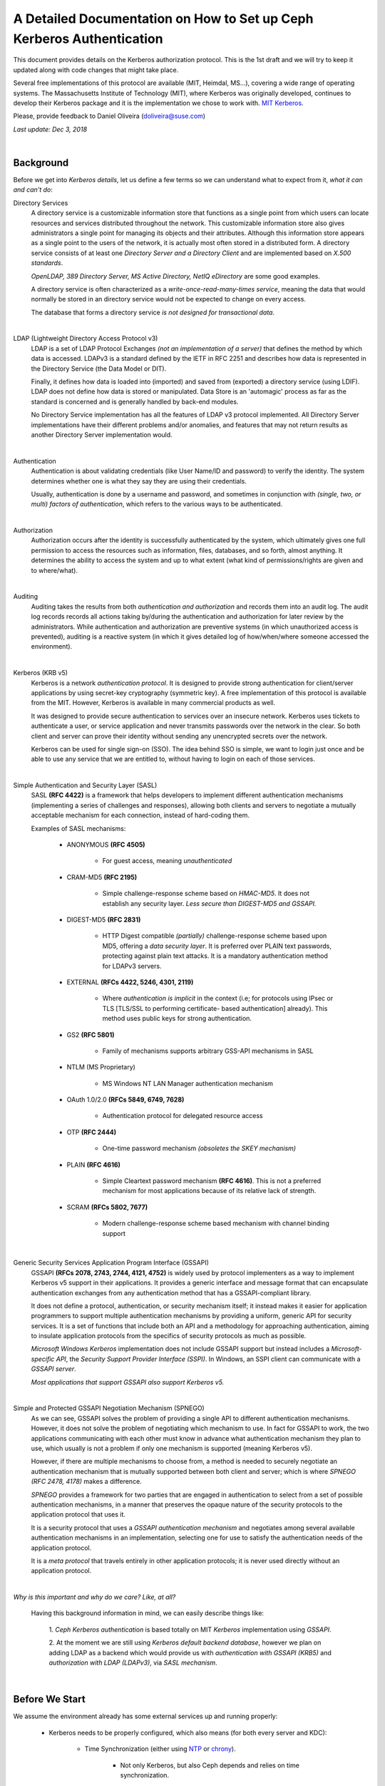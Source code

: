 ===============================================================================
A Detailed Documentation on How to Set up Ceph Kerberos Authentication
===============================================================================

This document provides details on the Kerberos authorization protocol. This is
the 1st draft and we will try to keep it updated along with code changes that
might take place.

Several free implementations of this protocol are available (MIT, Heimdal,
MS...), covering a wide range of operating systems. The Massachusetts
Institute of Technology (MIT), where Kerberos was originally developed,
continues to develop their Kerberos package and it is the implementation we
chose to work with. `MIT Kerberos <http://web.mit.edu/Kerberos/>`_.

Please, provide feedback to Daniel Oliveira (doliveira@suse.com)

*Last update: Dec 3, 2018*

|

Background
----------

Before we get into *Kerberos details*, let us define a few terms so we can
understand what to expect from it, *what it can and can't do*:

Directory Services
    A directory service is a customizable information store that functions as
    a single point from which users can locate resources and services
    distributed throughout the network. This customizable information store
    also gives administrators a single point for managing its objects and their
    attributes. Although this information store appears as a single point to
    the users of the network, it is actually most often stored in a distributed
    form. A directory service consists of at least one *Directory Server and a
    Directory Client* and are implemented based on *X.500 standards*.

    *OpenLDAP, 389 Directory Server, MS Active Directory, NetIQ eDirectory* are
    some good examples.

    A directory service is often characterized as a *write-once-read-many-times
    service*, meaning the data that would normally be stored in an directory
    service would not be expected to change on every access.

    The database that forms a directory service *is not designed for
    transactional data*.

|

LDAP (Lightweight Directory Access Protocol v3)
    LDAP is a set of LDAP Protocol Exchanges *(not an implementation of a
    server)* that defines the method by which data is accessed. LDAPv3 is a
    standard defined by the IETF in RFC 2251 and describes how data is
    represented in the Directory Service (the Data Model or DIT).

    Finally, it defines how data is loaded into (imported) and saved from
    (exported) a directory service (using LDIF). LDAP does not define how data
    is stored or manipulated. Data Store is an 'automagic' process as far as
    the standard is concerned and is generally handled by back-end modules.

    No Directory Service implementation has all the features of LDAP v3
    protocol implemented. All Directory Server implementations have their
    different problems and/or anomalies, and features that may not return
    results as another Directory Server implementation would.

|

Authentication
    Authentication is about validating credentials (like User Name/ID and
    password) to verify the identity. The system determines whether one is what
    they say they are using their credentials.

    Usually, authentication is done by a username and password, and sometimes
    in conjunction with *(single, two, or multi) factors of authentication*,
    which refers to the various ways to be authenticated.

|

Authorization
    Authorization occurs after the identity is successfully authenticated by
    the system, which ultimately gives one full permission to access the
    resources such as information, files, databases, and so forth, almost
    anything. It determines the ability to access the system and up to what
    extent (what kind of permissions/rights are given and to where/what).

|

Auditing
    Auditing takes the results from both *authentication and authorization* and
    records them into an audit log. The audit log records records all actions
    taking by/during the authentication and authorization for later review by
    the administrators. While authentication and authorization are preventive
    systems (in which unauthorized access is prevented), auditing is a reactive
    system (in which it gives detailed log of how/when/where someone accessed
    the environment).

|

Kerberos (KRB v5)
    Kerberos is a network *authentication protocol*. It is designed to provide
    strong authentication for client/server applications by using secret-key
    cryptography (symmetric key). A free implementation of this protocol is
    available from the MIT. However, Kerberos is available in many commercial
    products as well.

    It was designed to provide secure authentication to services over an
    insecure network. Kerberos uses tickets to authenticate a user, or service
    application and never transmits passwords over the network in the clear.
    So both client and server can prove their identity without sending any
    unencrypted secrets over the network.

    Kerberos can be used for single sign-on (SSO). The idea behind SSO is
    simple, we want to login just once and be able to use any service that we
    are entitled to, without having to login on each of those services.

|

Simple Authentication and Security Layer (SASL)
    SASL **(RFC 4422)** is a framework that helps developers to implement
    different authentication mechanisms (implementing a series of challenges
    and responses), allowing both clients and servers to negotiate a mutually
    acceptable mechanism for each connection, instead of hard-coding them.

    Examples of SASL mechanisms:

        * ANONYMOUS **(RFC 4505)**

            - For guest access, meaning *unauthenticated*

        * CRAM-MD5 **(RFC 2195)**

            - Simple challenge-response scheme based on *HMAC-MD5*.
              It does not establish any security layer. *Less secure than
              DIGEST-MD5 and GSSAPI.*

        * DIGEST-MD5 **(RFC 2831)**

            - HTTP Digest compatible *(partially)* challenge-response scheme
              based upon MD5, offering a *data security layer*. It is preferred
              over PLAIN text passwords, protecting against plain text attacks.
              It is a mandatory authentication method for LDAPv3 servers.

        * EXTERNAL **(RFCs 4422, 5246, 4301, 2119)**

            - Where *authentication is implicit* in the context (i.e; for
              protocols using IPsec or TLS [TLS/SSL to performing certificate-
              based authentication] already). This method uses public keys for
              strong authentication.

        * GS2 **(RFC 5801)**

            - Family of mechanisms supports arbitrary GSS-API mechanisms in
              SASL

        * NTLM (MS Proprietary)

            - MS Windows NT LAN Manager authentication mechanism

        * OAuth 1.0/2.0 **(RFCs 5849, 6749, 7628)**

            - Authentication protocol for delegated resource access

        * OTP **(RFC 2444)**

            - One-time password mechanism *(obsoletes the SKEY mechanism)*

        * PLAIN **(RFC 4616)**

            - Simple Cleartext password mechanism **(RFC 4616)**. This is not a
              preferred mechanism for most applications because of its relative
              lack of strength.

        * SCRAM **(RFCs 5802, 7677)**

            - Modern challenge-response scheme based mechanism with channel
              binding support

|

Generic Security Services Application Program Interface (GSSAPI)
    GSSAPI **(RFCs 2078, 2743, 2744, 4121, 4752)** is widely used by protocol
    implementers as a way to implement Kerberos v5 support in their
    applications. It provides a generic interface and message format that can
    encapsulate authentication exchanges from any authentication method that
    has a GSSAPI-compliant library.

    It does not define a protocol, authentication, or security mechanism
    itself; it instead makes it easier for application programmers to support
    multiple authentication mechanisms by providing a uniform, generic API for
    security services. It is a set of functions that include both an API and a
    methodology for approaching authentication, aiming to insulate application
    protocols from the specifics of security protocols as much as possible.

    *Microsoft Windows Kerberos* implementation does not include GSSAPI support
    but instead includes a *Microsoft-specific API*, the *Security Support
    Provider Interface (SSPI)*. In Windows, an SSPI client can communicate with
    a *GSSAPI server*.

    *Most applications that support GSSAPI also support Kerberos v5.*

|

Simple and Protected GSSAPI Negotiation Mechanism (SPNEGO)
    As we can see, GSSAPI solves the problem of providing a single API to
    different authentication mechanisms. However, it does not solve the problem
    of negotiating which mechanism to use. In fact for GSSAPI to work, the two
    applications communicating with each other must know in advance what
    authentication mechanism they plan to use, which usually is not a problem
    if only one mechanism is supported (meaning Kerberos v5).

    However, if there are multiple mechanisms to choose from, a method is
    needed to securely negotiate an authentication mechanism that is mutually
    supported between both client and server; which is where
    *SPNEGO (RFC 2478, 4178)* makes a difference.

    *SPNEGO* provides a framework for two parties that are engaged in
    authentication to select from a set of possible authentication mechanisms,
    in a manner that preserves the opaque nature of the security protocols to
    the application protocol that uses it.

    It is a security protocol that uses a *GSSAPI authentication mechanism* and
    negotiates among several available authentication mechanisms in an
    implementation, selecting one for use to satisfy the authentication needs
    of the application protocol.

    It is a *meta protocol* that travels entirely in other application
    protocols; it is never used directly without an application protocol.

|

*Why is this important and why do we care? Like, at all?*

    Having this background information in mind, we can easily describe things
    like:

        1. *Ceph Kerberos authentication* is based totally on MIT *Kerberos*
        implementation using *GSSAPI*.

        2. At the moment we are still using *Kerberos default backend
        database*, however we plan on adding LDAP as a backend which would
        provide us with *authentication with GSSAPI (KRB5)* and *authorization
        with LDAP (LDAPv3)*, via *SASL mechanism*.

|

Before We Start
---------------

We assume the environment already has some external services up and running
properly:

    * Kerberos needs to be properly configured, which also means (for both
      every server and KDC):

        - Time Synchronization (either using `NTP <http://www.ntp.org/>`_  or `chrony <https://chrony.tuxfamily.org/>`_).

            + Not only Kerberos, but also Ceph depends and relies on time
              synchronization.

        - DNS resolution

            + Both *(forward and reverse)* zones, with *fully qualified domain
              name (fqdn)* ``(hostname + domain.name)``

            + KDC discover can be set up to use DNS ``(srv resources)`` as
              service location protocol *(RFCs 2052, 2782)*, as well as *host
              or domain* to the *appropriate realm* ``(txt record)``.

            + Even though these DNS entries/settings are not required to run a
              ``Kerberos realm``, they certainly help to eliminate the need for
              manual configuration on all clients.

            + This is extremely important, once most of the Kerberos issues are
              usually related to name resolution. Kerberos is very picky when
              checking on systems names and host lookups.

    * Whenever possible, in order to avoid a *single point of failure*, set up
      a *backup, secondary, or slave*, for every piece/part in the
      infrastructure ``(ntp, dns, and kdc servers)``.


Also, the following *Kerberos terminology* is important:

    * Ticket

        - Tickets or Credentials, are a set of information that can be used to
          verify the client's identity. Kerberos tickets may be stored in a
          file, or they may exist only in memory.

        - The first ticket obtained is a ticket-granting ticket (TGT), which
          allows the clients to obtain additional tickets. These additional
          tickets give the client permission for specific services. The
          requesting and granting of these additional tickets happens
          transparently.

            + The TGT, which expires at a specified time, permits the client to
              obtain additional tickets, which give permission for specific
              services. The requesting and granting of these additional tickets
              is user-transparent.

    * Key Distribution Center (KDC).

        - The KDC creates a ticket-granting ticket (TGT) for the client,
          encrypts it using the client's password as the key, and sends the
          encrypted TGT back to the client. The client then attempts to decrypt
          the TGT, using its password. If the client successfully decrypts the
          TGT (i.e., if the client gave the correct password), it keeps the
          decrypted TGT, which indicates proof of the client's identity.

        -  The KDC is comprised of three components:

            + Kerberos database, which stores all the information about the
              principals and the realm they belong to, among other things.
            + Authentication service (AS)
            + Ticket-granting service (TGS)

    * Client

        - Either a *user, host or a service* who sends a request for a ticket.

    * Principal

        - It is a unique identity to which Kerberos can assign tickets.
          Principals can have an arbitrary number of components. Each component
          is separated by a component separator, generally ``/``. The last
          component is the *realm*, separated from the rest of the principal by
          the realm separator, generally ``@``.

        - If there is no realm component in the principal, then it will be
          assumed that the principal is in the default realm for the context in
          which it is being used.

        - Usually, a principal is divided into three parts:

            + The ``primary``, the ``instance``, and the ``realm``

            + The format of a typical Kerberos V5 principal is
              ``primary/instance@REALM``.

            + The ``primary`` is the first part of the principal. In the case
              of a user, it's the same as the ``username``. For a host, the
              primary is the word ``host``. For Ceph, will use ``ceph`` as a
              primary name which makes it easier to organize and identify Ceph
              related principals.

            + The ``instance`` is an optional string that qualifies the
              primary. The instance is separated from the primary by a slash
              ``/``. In the case of a user, the instance is usually ``null``,
              but a user might also have an additional principal, with an
              instance called ``admin``, which one uses to administrate a
              database.

              The principal ``johndoe@MYDOMAIN.COM`` is completely separate
              from the principal ``johndoe/admin@MYDOMAIN.COM``, with a
              separate password, and separate permissions. In the case of a
              host, the instance is the fully qualified hostname,
              i.e., ``osd1.MYDOMAIN.COM``.

            + The ``realm`` is the Kerberos realm. Usually, the Kerberos realm
              is the domain name, in *upper-case letters*. For example, the
              machine ``osd1.MYDOMAIN.COM`` would be in the realm
              ``MYDOMAIN.COM``.

    * Keytab

        - A keytab file stores the actual encryption key that can be used in
          lieu of a password challenge for a given principal. Creating keytab
          files are useful for noninteractive principals, such as *Service
          Principal Names*, which are often associated with long-running
          processes like Ceph daemons. A keytab file does not have to be a
          "1:1 mapping" to a single principal. Multiple different principal
          keys can be stored in a single keytab file:

            + The keytab file allows a user/service to authenticate without
              knowledge of the password. Due to this, *keytabs should be
              protected* with appropriate controls to prevent unauthorized
              users from authenticating with it.

            + The default client keytab file is ``/etc/krb5.keytab``

|

The 'Ceph side' of the things
------------------------------

In order to configure connections (from Ceph nodes) to the KDC:

1. Login to the Kerberos client (Ceph server nodes) and confirm it is properly
   configured, by checking and editing ``/etc/krb5.conf`` file properly:  ::

    /etc/krb5.conf
    [libdefaults]
        dns_canonicalize_hostname = false
        rdns = false
        forwardable = true
        dns_lookup_realm = true
        dns_lookup_kdc = true
        allow_weak_crypto = false
        default_realm = MYDOMAIN.COM
        default_ccache_name = KEYRING:persistent:%{uid}
    [realms]
        MYDOMAIN.COM = {
            kdc = kerberos.mydomain.com
            admin_server = kerberos.mydomain.com
            ...
        }
    ...


2. Login to the *KDC Server* and confirm it is properly configured to
   authenticate to the Kerberos realm in question:

    a. Kerberos related DNS RRs:  ::

        /var/lib/named/master/mydomain.com
        kerberos                IN A        192.168.10.21
        kerberos-slave          IN A        192.168.10.22
        _kerberos               IN TXT      "MYDOMAIN.COM"
        _kerberos._udp          IN SRV      1 0 88 kerberos
        _kerberos._tcp          IN SRV      1 0 88 kerberos
        _kerberos._udp          IN SRV      20 0 88 kerberos-slave
        _kerberos-master._udp   IN SRV      0 0 88 kerberos
        _kerberos-adm._tcp      IN SRV      0 0 749 kerberos
        _kpasswd._udp           IN SRV      0 0 464 kerberos
        ...


    b. KDC configuration file:  ::

        /var/lib/kerberos/krb5kdc/kdc.conf
        [kdcdefaults]
                kdc_ports = 750,88
        [realms]
                MYDOMAIN.COM = {
                    acl_file = /var/lib/kerberos/krb5kdc/kadm5.acl
                    admin_keytab = FILE:/var/lib/kerberos/krb5kdc/kadm5.keytab
                    default_principal_flags = +postdateable +forwardable +renewable +proxiable
                                                            +dup-skey -preauth -hwauth +service
                                                            +tgt-based +allow-tickets -pwchange
                                                            -pwservice
                    dict_file = /var/lib/kerberos/krb5kdc/kadm5.dict
                    key_stash_file = /var/lib/kerberos/krb5kdc/.k5.MYDOMAIN.COM
                    kdc_ports = 750,88
                    max_life = 0d 10h 0m 0s
                    max_renewable_life = 7d 0h 0m 0s
                }
        ...


3. Still on the KDC Server, run the Kerberos administration utility;
   ``kadmin.local`` so we can list all the principals already created.  ::

    kadmin.local:  listprincs
    K/M@MYDOMAIN.COM
    krbtgt/MYDOMAIN.COM@MYDOMAIN.COM
    kadmin/admin@MYDOMAIN.COM
    kadmin/changepw@MYDOMAIN.COM
    kadmin/history@MYDOMAIN.COM
    kadmin/kerberos.mydomain.com@MYDOMAIN.COM
    root/admin@MYDOMAIN.COM
    ...


4. Add a *principal for each Ceph cluster node* we want to be authenticated by
   Kerberos:

    a. Adding principals:  ::

        kadmin.local:  addprinc -randkey ceph/ceph-mon1
        Principal "ceph/ceph-mon1@MYDOMAIN.COM" created.
        kadmin.local:  addprinc -randkey ceph/ceph-osd1
        Principal "ceph/ceph-osd1@MYDOMAIN.COM" created.
        kadmin.local:  addprinc -randkey ceph/ceph-osd2
        Principal "ceph/ceph-osd2@MYDOMAIN.COM" created.
        kadmin.local:  addprinc -randkey ceph/ceph-osd3
        Principal "ceph/ceph-osd3@MYDOMAIN.COM" created.
        kadmin.local:  addprinc -randkey ceph/ceph-osd4
        Principal "ceph/ceph-osd4@MYDOMAIN.COM" created.
        kadmin.local:  listprincs
        K/M@MYDOMAIN.COM
        krbtgt/MYDOMAIN.COM@MYDOMAIN.COM
        kadmin/admin@MYDOMAIN.COM
        kadmin/changepw@MYDOMAIN.COM
        kadmin/history@MYDOMAIN.COM
        kadmin/kerberos.mydomain.com@MYDOMAIN.COM
        root/admin@MYDOMAIN.COM
        ceph/ceph-mon1@MYDOMAIN.COM
        ceph/ceph-osd1@MYDOMAIN.COM
        ceph/ceph-osd2@MYDOMAIN.COM
        ceph/ceph-osd3@MYDOMAIN.COM
        ceph/ceph-osd4@MYDOMAIN.COM
        ...


    b. This follows the same idea if we are creating a *user principal*  ::

        kadmin.local:  addprinc johndoe
        WARNING: no policy specified for johndoe@MYDOMAIN.COM; defaulting to no policy
        Enter password for principal "johndoe@MYDOMAIN.COM":
        Re-enter password for principal "johndoe@MYDOMAIN.COM":
        Principal "johndoe@MYDOMAIN.COM" created.
        ...


5. Create a *keytab file* for each Ceph cluster node:

    As the default client keytab file is ``/etc/krb5.keytab``, we will want to
    use a different file name, so we especify which *keytab file to create* and
    which *principal to export keys* from:  ::

        kadmin.local:  ktadd -k /etc/gss_client_mon1.ktab ceph/ceph-mon1
        Entry for principal ceph/ceph-mon1 with kvno 2, encryption type aes256-cts-hmac-sha1-96 added to keytab WRFILE:/etc/gss_client_mon1.ktab.
        Entry for principal ceph/ceph-mon1 with kvno 2, encryption type aes128-cts-hmac-sha1-96 added to keytab WRFILE:/etc/gss_client_mon1.ktab.
        Entry for principal ceph/ceph-mon1 with kvno 2, encryption type des3-cbc-sha1 added to keytab WRFILE:/etc/gss_client_mon1.ktab.
        Entry for principal ceph/ceph-mon1 with kvno 2, encryption type arcfour-hmac added to keytab WRFILE:/etc/gss_client_mon1.ktab.
        kadmin.local:  ktadd -k /etc/gss_client_osd1.ktab ceph/ceph-osd1
        Entry for principal ceph/ceph-osd1 with kvno 2, encryption type aes256-cts-hmac-sha1-96 added to keytab WRFILE:/etc/gss_client_osd1.ktab.
        Entry for principal ceph/ceph-osd1 with kvno 2, encryption type aes128-cts-hmac-sha1-96 added to keytab WRFILE:/etc/gss_client_osd1.ktab.
        Entry for principal ceph/ceph-osd1 with kvno 2, encryption type des3-cbc-sha1 added to keytab WRFILE:/etc/gss_client_osd1.ktab.
        Entry for principal ceph/ceph-osd1 with kvno 2, encryption type arcfour-hmac added to keytab WRFILE:/etc/gss_client_osd1.ktab.
        kadmin.local:  ktadd -k /etc/gss_client_osd2.ktab ceph/ceph-osd2
        Entry for principal ceph/ceph-osd2 with kvno 2, encryption type aes256-cts-hmac-sha1-96 added to keytab WRFILE:/etc/gss_client_osd2.ktab.
        Entry for principal ceph/ceph-osd2 with kvno 2, encryption type aes128-cts-hmac-sha1-96 added to keytab WRFILE:/etc/gss_client_osd2.ktab.
        Entry for principal ceph/ceph-osd2 with kvno 2, encryption type des3-cbc-sha1 added to keytab WRFILE:/etc/gss_client_osd2.ktab.
        Entry for principal ceph/ceph-osd2 with kvno 2, encryption type arcfour-hmac added to keytab WRFILE:/etc/gss_client_osd2.ktab.
        kadmin.local:  ktadd -k /etc/gss_client_osd3.ktab ceph/ceph-osd3
        Entry for principal ceph/ceph-osd3 with kvno 3, encryption type aes256-cts-hmac-sha1-96 added to keytab WRFILE:/etc/gss_client_osd3.ktab.
        Entry for principal ceph/ceph-osd3 with kvno 3, encryption type aes128-cts-hmac-sha1-96 added to keytab WRFILE:/etc/gss_client_osd3.ktab.
        Entry for principal ceph/ceph-osd3 with kvno 3, encryption type des3-cbc-sha1 added to keytab WRFILE:/etc/gss_client_osd3.ktab.
        Entry for principal ceph/ceph-osd3 with kvno 3, encryption type arcfour-hmac added to keytab WRFILE:/etc/gss_client_osd3.ktab.
        kadmin.local:  ktadd -k /etc/gss_client_osd4.ktab ceph/ceph-osd4
        Entry for principal ceph/ceph-osd4 with kvno 4, encryption type aes256-cts-hmac-sha1-96 added to keytab WRFILE:/etc/gss_client_osd4.ktab.
        Entry for principal ceph/ceph-osd4 with kvno 4, encryption type aes128-cts-hmac-sha1-96 added to keytab WRFILE:/etc/gss_client_osd4.ktab.
        Entry for principal ceph/ceph-osd4 with kvno 4, encryption type des3-cbc-sha1 added to keytab WRFILE:/etc/gss_client_osd4.ktab.
        Entry for principal ceph/ceph-osd4 with kvno 4, encryption type arcfour-hmac added to keytab WRFILE:/etc/gss_client_osd4.ktab.

        # ls -1 /etc/gss_client_*
        /etc/gss_client_mon1.ktab
        /etc/gss_client_osd1.ktab
        /etc/gss_client_osd2.ktab
        /etc/gss_client_osd3.ktab
        /etc/gss_client_osd4.ktab


    We can also check these newly created keytab client files by:  ::

        # klist -kte /etc/gss_client_mon1.ktab
        Keytab name: FILE:/etc/gss_client_mon1.ktab
        KVNO Timestamp           Principal
        ---- ------------------- ------------------------------------------------------
           2 10/8/2018 14:35:30 ceph/ceph-mon1@MYDOMAIN.COM (aes256-cts-hmac-sha1-96)
           2 10/8/2018 14:35:31 ceph/ceph-mon1@MYDOMAIN.COM (aes128-cts-hmac-sha1-96)
           2 10/8/2018 14:35:31 ceph/ceph-mon1@MYDOMAIN.COM (des3-cbc-sha1)
           2 10/8/2018 14:35:31 ceph/ceph-mon1@MYDOMAIN.COM (arcfour-hmac)
        ...


6. A new *set parameter* was added in Ceph, ``gss ktab client file`` which
   points to the keytab file related to the Ceph node *(or principal)* in
   question.

    By default it points to ``/var/lib/ceph/$name/gss_client_$name.ktab``. So,
    in the case of a Ceph server ``osd1.mydomain.com``, the location and name
    of the keytab file should be: ``/var/lib/ceph/osd1/gss_client_osd1.ktab``

    Therefore, we need to ``scp`` each of these newly created keytab files from
    the KDC to their respective Ceph cluster nodes (i.e):
    ``# for node in mon1 osd1 osd2 osd3 osd4; do scp /etc/gss_client_$node*.ktab root@ceph-$node:/var/lib/ceph/$node/; done``

    Or whatever other way one feels comfortable with, as long as each keytab
    client file gets copied over to the proper location.

    At this point, even *without using any keytab client file* we should be
    already able to authenticate a *user principal*:  ::

        # kdestroy -A && kinit -f johndoe && klist -f
        Password for johndoe@MYDOMAIN.COM:
        Ticket cache: KEYRING:persistent:0:0
        Default principal: johndoe@MYDOMAIN.COM

        Valid starting       Expires              Service principal
        10/10/2018 15:32:01  10/11/2018 07:32:01  krbtgt/MYDOMAIN.COM@MYDOMAIN.COM
            renew until 10/11/2018 15:32:01, Flags: FRI
        ...


    Given that the *keytab client file* is/should already be copied and available at the
    Kerberos client (Ceph cluster node), we should be able to authenticate using it before
    going forward:  ::

        # kdestroy -A && kinit -k -t /etc/gss_client_mon1.ktab -f 'ceph/ceph-mon1@MYDOMAIN.COM' && klist -f
        Ticket cache: KEYRING:persistent:0:0
        Default principal: ceph/ceph-mon1@MYDOMAIN.COM

        Valid starting       Expires              Service principal
        10/10/2018 15:54:25  10/11/2018 07:54:25  krbtgt/MYDOMAIN.COM@MYDOMAIN.COM
            renew until 10/11/2018 15:54:25, Flags: FRI
        ...


7. The default client keytab is used, if it is present and readable, to
   automatically obtain initial credentials for GSSAPI client applications. The
   principal name of the first entry in the client keytab is used by default
   when obtaining initial credentials:

    a. The ``KRB5_CLIENT_KTNAME environment`` variable.
    b. The ``default_client_keytab_name`` profile variable in ``[libdefaults]``.
    c. The hardcoded default, ``DEFCKTNAME``.

    So, what we do is to internally, set the environment variable
    ``KRB5_CLIENT_KTNAME`` to the same location as ``gss_ktab_client_file``,
    so ``/var/lib/ceph/osd1/gss_client_osd1.ktab``, and change the ``ceph.conf``
    file to add the new authentication method.  ::

        /etc/ceph/ceph.conf
        [global]
            ...
            auth cluster required = gss
            auth service required = gss
            auth client required = gss
            gss ktab client file = /{$my_new_location}/{$my_new_ktab_client_file.keytab}
            ...


8. With that the GSSAPIs will then be able to read the keytab file and using
   the process of name and service resolution *(provided by the DNS)*, able to
   request a *TGT* as follows:

    a. User/Client sends principal identity and credentials to the KDC Server
       (TGT request).
    b. KDC checks its internal database for the principal in question.
    c. a TGT is created and wrapped by the KDC, using the principal's key
       (TGT + Key).
    d. The newly created TGT, is decrypted and stored in the credentials
       cache.
    e. At this point, Kerberos/GSSAPI aware applications (and/or services) are
       able to check the list of active TGT in the keytab file.

|
|

** *For Ceph Developers Only* **
=================================

We certainly could have used straight native ``KRB5 APIs`` (instead of
``GSSAPIs``), but we wanted a more portable option as regards network security,
which is the hallmark of the ``GSS`` *(Generic Security Standard)* ``-API``.
It does not actually provide security services itself.

Rather, it is a framework that provides security services to callers in a
generic way.

.. ditaa::

    +---------------------------------+
    |        Application              |
    +---------------------------------+
    | Protocol (RPC, Etc. [Optional]) |
    +---------------------------------+
    |         GSS-API                 |
    +---------------------------------+
    |   Security Mechs (Krb v5, Etc)  |
    +---------------------------------+


The GSS-API does two main things:

    1. It creates a security context in which data can be passed between
       applications. A context can be thought of as a sort of *"state of trust"*
       between two applications.

       Applications that share a context know who each other are and thus can
       permit data transfers between them as long as the context lasts.

    2. It applies one or more types of protection, known as *"security services"*,
       to the data to be transmitted.


GSS-API provides several types of portability for applications:

    a. **Mechanism independence.** GSS-API provides a generic interface to the
       mechanisms for which it has been implemented. By specifying a default
       security mechanism, an application does not need to know which mechanism
       it is using (for example, Kerberos v5), or even what type of mechanism
       it uses. As an example, when an application forwards a user's credential
       to a server, it does not need to know if that credential has a Kerberos
       format or the format used by some other mechanism, nor how the
       credentials are stored by the mechanism and accessed by the application.
       (If necessary, an application can specify a particular mechanism to use)

    b. **Protocol independence.** The GSS-API is independent of any
       communications protocol or protocol suite. It can be used with
       applications that use, for example, sockets, RCP, or TCP/IP.
       RPCSEC_GSS "RPCSEC_GSS Layer" is an additional layer that smoothly
       integrates GSS-API with RPC.

    c. **Platform independence.** The GSS-API is completely oblivious to the
       type of operating system on which an application is running.

    d. **Quality of Protection independence.** Quality of Protection (QOP) is
       the name given to the type of algorithm used in encrypting data or
       generating cryptographic tags; the GSS-API allows a programmer to ignore
       QOP, using a default provided by the GSS-API.
       (On the other hand, an application can specify the QOP if necessary.)

    The basic security offered by the GSS-API is authentication. Authentication
    is the verification of an identity: *if you are authenticated, it means
    that you are recognized to be who you say you are.*

    The GSS-API provides for two additional security services, if supported by the
    underlying mechanisms:

    1. **Integrity:** It's not always sufficient to know that an application
       sending you data is who it claims to be. The data itself could have
       become corrupted or compromised.

       The GSS-API provides for data to be accompanied by a cryptographic tag,
       known as an ``Message Integrity Code (MIC)``, to prove that the data
       that arrives at your doorstep is the same as the data that the sender
       transmitted. This verification of the data's validity is known as
       *"integrity"*.

    2. **Confidentiality:** Both authentication and integrity, however, leave
       the data itself alone, so if it's somehow intercepted, others can read
       it.

       The GSS-API therefore allows data to be encrypted, if underlying
       mechanisms support it. This encryption of data is known as *"confidentiality"*.

|

Mechanisms Available With GSS-API:

    The current implementation of the GSS-API works only with the Kerberos v5 security
    mechanism.  ::

        Mechanism Name          Object Identifier       Shared Library  Kernel Module
        ----------------------  ----------------------  --------------  --------------
        diffie_hellman_640_0    1.3.6.4.1.42.2.26.2.4   dh640-0.so.1
        diffie_hellman_1024_0   1.3.6.4.1.42.2.26.2.5   dh1024-0.so.1
        SPNEGO                  1.3.6.1.5.5.2
        iakerb                  1.3.6.1.5.2.5
        SCRAM-SHA-1             1.3.6.1.5.5.14
        SCRAM-SHA-256           1.3.6.1.5.5.18
        GSS-EAP (arc)           1.3.6.1.5.5.15.1.1.*
        kerberos_v5             1.2.840.113554.1.2.2    gl/mech_krb5.so gl_kmech_krb5

        Therefore:
            Kerberos Version 5 GSS-API Mechanism
            OID {1.2.840.113554.1.2.2}

            Kerberos Version 5 GSS-API Mechanism
            Simple and Protected GSS-API Negotiation Mechanism
            OID {1.3.6.1.5.5.2}


    There are two different formats:

        1. The first, ``{ 1 2 3 4 }``, is officially mandated by the GSS-API
           specs. ``gss_str_to_oid()`` expects this first format.

        2. The second, ``1.2.3.4``, is more widely used but is not an official
           standard format.

    Although the GSS-API makes protecting data simple, it does not do certain
    things, in order to maximize its generic nature. These include:

        a. Provide security credentials for a user or application. These must
           be provided by the underlying security mechanism(s). The GSS-API
           does allow applications to acquire credentials, either automatically
           or explicitly.

        b. Transfer data between applications. It is the application's
           responsibility to handle the transfer of all data between peers,
           whether it is security-related or "plain" data.

        c. Distinguish between different types of transmitted data (for
           example, to know or determine that a data packet is plain data and
           not GSS-API related).

        d. Indicate status due to remote (asynchronous) errors.

        e. Automatically protect information sent between processes of a
           multiprocess program.

        f. Allocate string buffers ("Strings and Similar Data") to be passed to
           GSS-API functions.

        g. Deallocate GSS-API data spaces. These must be explicitly deallocated
           with functions such as ``gss_release_buffer()`` and
           ``gss_delete_name()``.

|

These are the basic steps in using the GSS-API:

    1. Each application, sender and recipient, acquires credentials explicitly,
       if credentials have not been acquired automatically.

    2. The sender initiates a security context and the recipient accepts it.

    3. The sender applies security protection to the message (data) it wants to
       transmit. This means that it either encrypts the message or stamps it
       with an identification tag. The sender transmits the protected message.
       (The sender can choose not to apply either security protection, in which
       case the message has only the default GSS-API security service
       associated with it. That is authentication, in which the recipient knows
       that the sender is who it claims to be.)

    4. The recipient decrypts the message (if needed) and verifies it
       (if appropriate).

    5. (Optional) The recipient returns an identification tag to the sender for
       confirmation.

    6. Both applications destroy the shared security context. If necessary,
       they can also deallocate any *"leftover"* GSS-API data.

    Applications that use the GSS-API should include the file ``gssapi.h``.

    Good References:
        - `rfc1964 <https://tools.ietf.org/html/rfc1964>`_.
        - `rfc2743 <https://tools.ietf.org/html/rfc2743>`_.
        - `rfc2744 <https://tools.ietf.org/html/rfc2744>`_.
        - `rfc4178 <https://tools.ietf.org/html/rfc4178>`_.
        - `rfc6649 <https://tools.ietf.org/html/rfc6649>`_.
        - `MIT Kerberos Documentation <https://web.mit.edu/kerberos/krb5-latest/doc/appdev/gssapi.html>`_.

|

** *Kerberos Server Setup* **
------------------------------

First and foremost, ``this is not a recommendation for a production
environment``. We are not covering ``Master/Slave replication cluster`` or
anything production environment related (*ntp/chrony, dns, pam/nss, sssd, etc*).

Also, on the server side there might be different dependencies and/or
configuration steps needed, depending on which backend database will be used.
``LDAP as a backend database`` is a good example of that.

On the client side there are different steps depending on which client backend
configuration will be used. For example ``PAM/NSS`` or ``SSSD`` (along with
LDAP for identity service, [and Kerberos for authentication service]) which is
the best suited option for joining ``MS Active Directory domains``, and doing
``User Logon Management``.

By no means we intend to cover every possible scenario/combination here. These
steps are for a simple *get a (MIT) Kerberos Server up and running*.

Please, note that *rpm packages might have slightly different names*, as well
as the locations for the binaries and/or configuration files, depending on
which Linux distro we are referring to.

Finally, keep in mind that some Linux distros will have their own ``wizards``,
which can perform the basic needed configuration:  ::

    SUSE:
        Kerberos server:
            yast2 auth-server

        Kerberos client:
            pam/nss: yast2 ldapkrb
            sssd: yast2 auth-client


However, we are going through the ``manual configuration``.


In order to get a new MIT KDC Server running:

1. Install the KDC server by:

    a. Install the needed packages:  ::

        SUSE: zypper install krb5 krb5-server krb5-client
            Additionally:
                for development: krb5-devel
                if using 'sssd': sssd-krb5 sssd-krb5-common

        REDHAT: yum install krb5-server krb5-libs krb5-workstation
            Additionally: 'Needs to be checked'


    b. Edit the KDC Server configuration file:  ::

        /var/lib/kerberos/krb5kdc/kdc.conf
        [kdcdefaults]
                kdc_ports = 750,88
        [realms]
                MYDOMAIN.COM = {
                    acl_file = /var/lib/kerberos/krb5kdc/kadm5.acl
                    admin_keytab = FILE:/var/lib/kerberos/krb5kdc/kadm5.keytab
                    default_principal_flags = +postdateable +forwardable +renewable +proxiable
                                                            +dup-skey -preauth -hwauth +service
                                                            +tgt-based +allow-tickets -pwchange
                                                            -pwservice
                    dict_file = /var/lib/kerberos/krb5kdc/kadm5.dict
                    key_stash_file = /var/lib/kerberos/krb5kdc/.k5.MYDOMAIN.COM
                    kdc_ports = 750,88
                    max_life = 0d 10h 0m 0s
                    max_renewable_life = 7d 0h 0m 0s
                }
        ...


    c. Edit the Kerberos Client configuration file:  ::

        /etc/krb5.conf
        [libdefaults]
            dns_canonicalize_hostname = false
            rdns = false
            forwardable = true
            dns_lookup_realm = true     //--> if using DNS/DNSMasq
            dns_lookup_kdc = true       //--> if using DNS/DNSMasq
            allow_weak_crypto = false
            default_realm = MYDOMAIN.COM
            default_ccache_name = KEYRING:persistent:%{uid}

        [realms]
            MYDOMAIN.COM = {
                kdc = kerberos.mydomain.com
                admin_server = kerberos.mydomain.com
                ...
            }
        ...


2. Create the Kerberos database:  ::

    SUSE: kdb5_util create -s

    REDHAT: kdb5_util create -s


3. Enable and Start both 'KDC and KDC admin' servers:  ::

    SUSE: systemctl enable/start krb5kdc
          systemctl enable/start kadmind

    REDHAT: systemctl enable/start krb5kdc
            systemctl enable/start kadmin


4. Create a Kerberos Administrator
    Kerberos principals can be created either locally on the KDC server itself
    or through the network, using an 'admin principal'. On the KDC server,
    using ``kadmin.local``:

    a. List the existing principals:  ::

        kadmin.local:  listprincs
        K/M@MYDOMAIN.COM
        krbtgt/MYDOMAIN.COM@MYDOMAIN.COM
        kadmin/admin@MYDOMAIN.COM
        kadmin/changepw@MYDOMAIN.COM
        kadmin/history@MYDOMAIN.COM
        kadmin/kerberos.mydomain.com@MYDOMAIN.COM
        root/admin@MYDOMAIN.COM
        ...


    b. In case we don't have a built-in 'admin principal', we then create one
    (whatever ``principal name``, we are using ``root``, once by default
    ``kinit`` tries to authenticate using the same system login user name,
    unless a ``principal`` is passed as an argument ``kinit principal``):  ::

        # kadmin.local -q "addprinc root/admin"
        Authenticating as principal root/admin@MYDOMAIN.COM with password.
        WARNING: no policy specified for root/admin@MYDOMAIN.COM; defaulting to no policy
        Enter password for principal "root/admin@MYDOMAIN.COM":


    c. Confirm the newly created 'admin principal' has the needed permissions
       in the KDC ACL (if ACLs are changed, ``kadmind`` needs to be restarted):  ::

        SUSE: /var/lib/kerberos/krb5kdc/kadm5.acl
        REDHAT: /var/kerberos/krb5kdc/kadm5.acl

        ###############################################################################
        #Kerberos_principal      permissions     [target_principal]      [restrictions]
        ###############################################################################
        #
        */admin@MYDOMAIN.COM     *


    d. Create a simple 'user principal' (same steps as by *The 'Ceph side' of
       the things*; 4a):  ::

        kadmin.local:  addprinc johndoe
        WARNING: no policy specified for johndoe@MYDOMAIN.COM; defaulting to no policy
        Enter password for principal "johndoe@MYDOMAIN.COM":
        Re-enter password for principal "johndoe@MYDOMAIN.COM":
        Principal "johndoe@MYDOMAIN.COM" created.


    e. Confirm the newly created 'user principal' is able to authenticate (same
       steps as by *The 'Ceph side' of the things*; 6):  ::

        # kdestroy -A && kinit -f johndoe && klist -f
        Password for johndoe@MYDOMAIN.COM:
        Ticket cache: KEYRING:persistent:0:0
        Default principal: johndoe@MYDOMAIN.COM

        Valid starting       Expires              Service principal
        11/16/2018 13:11:16  11/16/2018 23:11:16  krbtgt/MYDOMAIN.COM@MYDOMAIN.COM
                renew until 11/17/2018 13:11:16, Flags: FRI
        ...


5. At this point, we should have a *simple (MIT) Kerberos Server up and running*:

     a. Considering we will want to work with keytab files, for both 'user and
        service' principals, refer to The *'Ceph side' of the things* starting
        at step 4.

     b. Make sure you are comfortable with following and their ``manpages``:  ::

            krb5.conf       -> Krb client config file
            kdc.conf        -> KDC server config file

            krb5kdc         -> KDC server daemon
            kadmind         -> KDC administration daemon

            kadmin          -> Krb administration tool
            kdb5_util       -> Krb low-level database administration tool

            kinit           -> Obtain and cache Kerberos ticket-granting ticket tool
            klist           -> List cached Kerberos tickets tool
            kdestroy        -> Destroy Kerberos tickets tool


6. Name Resolution
    As mentioned earlier, Kerberos *relies heavily on name resolution*. Most of
    the Kerberos issues are usually related to name resolution, since Kerberos
    is *very picky* on both *systems names* and *host lookups*.

    a. As described in *The 'Ceph side' of the things*; step 2a, DNS RRs
       greatly improves service location and host/domain resolution, by using
       ``(srv resources)`` and ``(txt record)`` respectively (as per
       *Before We Start*; *DNS resolution*).  ::

        /var/lib/named/master/mydomain.com
        kerberos                IN A        192.168.10.21
        kerberos-slave          IN A        192.168.10.22
        _kerberos               IN TXT      "MYDOMAIN.COM"
        _kerberos._udp          IN SRV      1 0 88 kerberos
        _kerberos._tcp          IN SRV      1 0 88 kerberos
        _kerberos._udp          IN SRV      20 0 88 kerberos-slave
        _kerberos-master._udp   IN SRV      0 0 88 kerberos
        _kerberos-adm._tcp      IN SRV      0 0 749 kerberos
        _kpasswd._udp           IN SRV      0 0 464 kerberos
        ...


    b. For a small network or development environment, where a *DNS server is
       not available*, we have the option to use ``DNSMasq``, an
       ease-to-configure lightweight DNS server (along with some other
       capabilities).

       These records can be added to ``/etc/dnsmasq.conf`` (in addition to the
       needed 'host records'):  ::

        /etc/dnsmasq.conf
        ...
        txt-record=_kerberos.mydomain.com,"MYDOMAIN.COM"
        srv-host=_kerberos._udp.mydomain.com,kerberos.mydomain.com,88,1
        srv-host=_kerberos._udp.mydomain.com,kerberos-2.mydomain.com,88,20
        srv-host=_kerberos-master._udp.mydomain.com,kerberos.mydomain.com,88,0
        srv-host=_kerberos-adm._tcp.mydomain.com,kerberos.mydomain.com,749,0
        srv-host=_kpasswd._udp.mydomain.com,kerberos.mydomain.com,464,0
        srv-host=_kerberos._tcp.mydomain.com,kerberos.mydomain.com,88,1
        ...


    c. After 'b)' is all set, and ``dnsmasq`` service up and running, we can
       test it using:  ::

        # nslookup kerberos
        Server:     192.168.10.1
        Address:    192.168.10.1#53

        Name:   kerberos.mydomain.com
        Address: 192.168.10.21

        # host -t SRV _kerberos._tcp.mydomain.com
        _kerberos._tcp.mydomain.com has SRV record 1 0 88 kerberos.mydomain.com.

        # host -t SRV {each srv-host record}
        # host -t TXT _kerberos.mydomain.com
        _kerberos.mydomain.com descriptive text "MYDOMAIN.COM"
        ...


    f. As long as ``name resolution`` is working properly, either ``dnsmasq``
       or ``named``, Kerberos should be able to find the needed service
       records.

